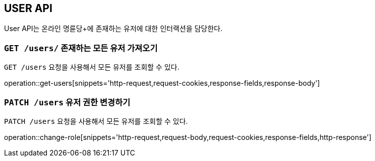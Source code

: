 [[resource-users]]
== USER API

User API는 온라인 명륜당+에 존재하는 유저에 대한 인터랙션을 담당한다.

[[resource-users-get]]
=== `GET /users/` 존재하는 모든 유저 가져오기

`GET /users` 요청을 사용해서 모든 유저를 조회할 수 있다.

operation::get-users[snippets='http-request,request-cookies,response-fields,response-body']

[[resource-userole-change]]
=== `PATCH /users` 유저 권한 변경하기

`PATCH /users` 요청을 사용해서 모든 유저를 조회할 수 있다.

operation::change-role[snippets='http-request,request-body,request-cookies,response-fields,http-response']